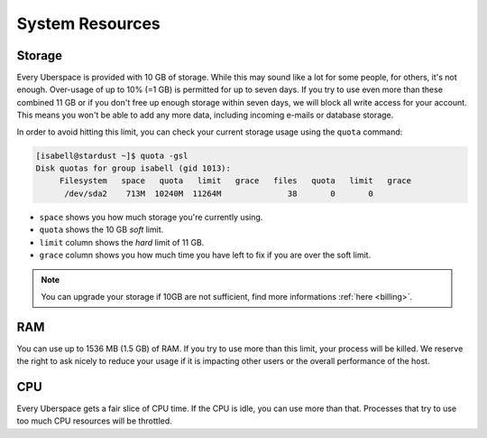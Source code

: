 .. _resources:

################
System Resources
################

.. _quota:

Storage
=======

Every Uberspace is provided with 10 GB of storage. While this may sound like a lot for some people, for others, it's not enough. Over-usage of up to 10% (=1 GB) is permitted for up to seven days. If you try to use even more than these combined 11 GB or if you don't free up enough storage within seven days, we will block all write access for your account. This means you won't be able to add any more data, including incoming e-mails or database storage.

In order to avoid hitting this limit, you can check your current storage usage using the ``quota`` command:

.. code-block:: console

  [isabell@stardust ~]$ quota -gsl
  Disk quotas for group isabell (gid 1013): 
       Filesystem   space   quota   limit   grace   files   quota   limit   grace
        /dev/sda2    713M  10240M  11264M              38       0       0        


* ``space`` shows you how much storage you're currently using.
* ``quota`` shows the 10 GB *soft* limit.
* ``limit`` column shows the *hard* limit of 11 GB.
* ``grace`` column shows you how much time you have left to fix if you are over the soft limit.

.. note:: You can upgrade your storage if 10GB are not sufficient, find more informations :ref:`here <billing>`.

.. _ram:

RAM
===

You can use up to 1536 MB (1.5 GB) of RAM. If you try to use more than this limit, your process will be killed. We reserve the right to ask nicely to reduce your usage if it is impacting other users or the overall performance of the host.

.. _cpu:

CPU
===

Every Uberspace gets a fair slice of CPU time. If the CPU is idle, you can use more than that. Processes that try to use too much CPU resources will be throttled.

